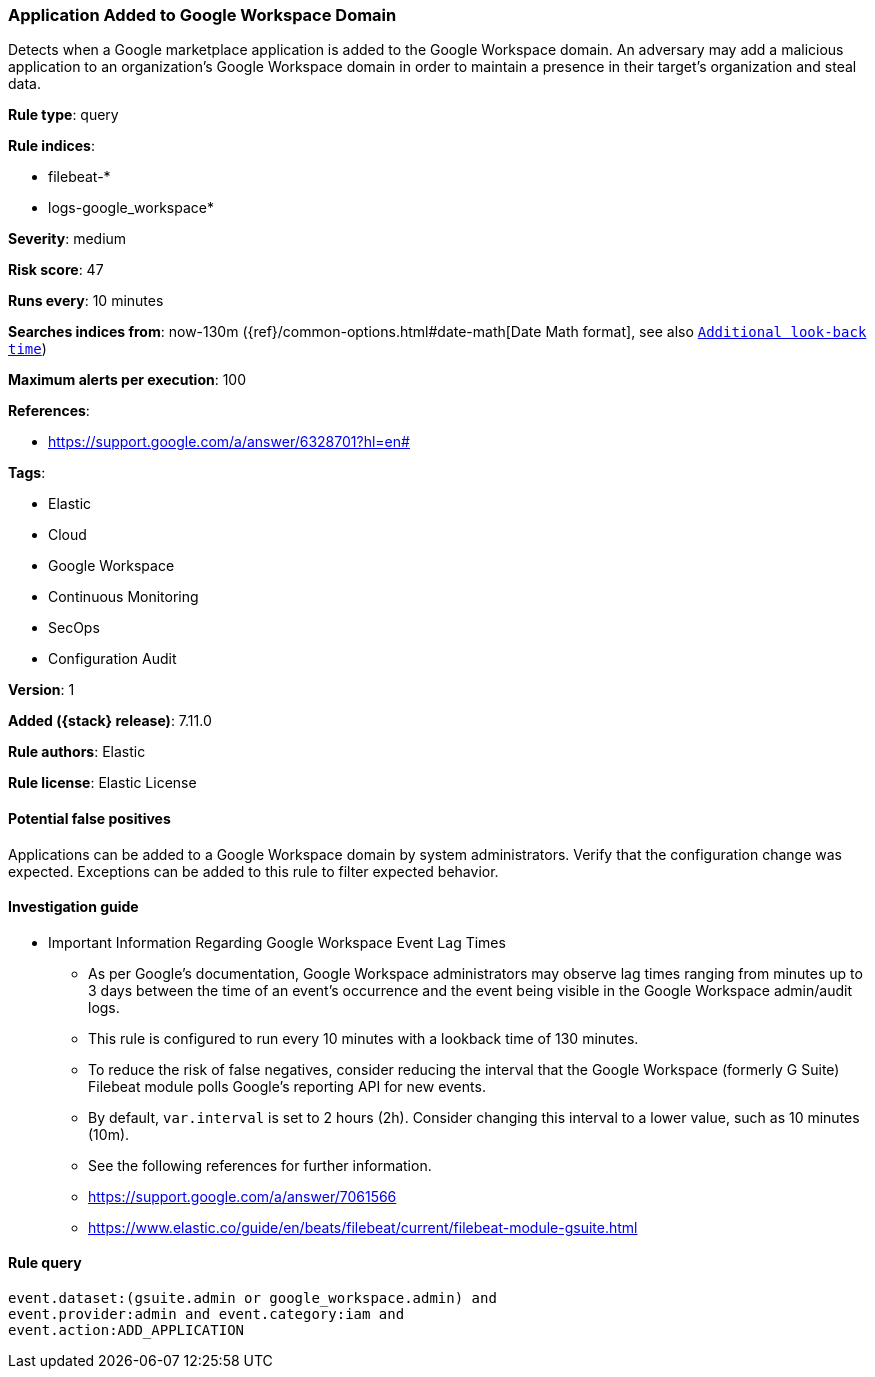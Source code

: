 [[application-added-to-google-workspace-domain]]
=== Application Added to Google Workspace Domain

Detects when a Google marketplace application is added to the Google Workspace domain. An adversary may add a malicious application to an organization’s Google Workspace domain in order to maintain a presence in their target’s organization and steal data.

*Rule type*: query

*Rule indices*:

* filebeat-*
* logs-google_workspace*

*Severity*: medium

*Risk score*: 47

*Runs every*: 10 minutes

*Searches indices from*: now-130m ({ref}/common-options.html#date-math[Date Math format], see also <<rule-schedule, `Additional look-back time`>>)

*Maximum alerts per execution*: 100

*References*:

* https://support.google.com/a/answer/6328701?hl=en#

*Tags*:

* Elastic
* Cloud
* Google Workspace
* Continuous Monitoring
* SecOps
* Configuration Audit

*Version*: 1

*Added ({stack} release)*: 7.11.0

*Rule authors*: Elastic

*Rule license*: Elastic License

==== Potential false positives

Applications can be added to a Google Workspace domain by system administrators. Verify that the configuration change was expected. Exceptions can be added to this rule to filter expected behavior.

==== Investigation guide

** Important Information Regarding Google Workspace Event Lag Times
- As per Google's documentation, Google Workspace administrators may observe lag times ranging from minutes up to 3 days between the time of an event's occurrence and the event being visible in the Google Workspace admin/audit logs.
- This rule is configured to run every 10 minutes with a lookback time of 130 minutes.
- To reduce the risk of false negatives, consider reducing the interval that the Google Workspace (formerly G Suite) Filebeat module polls Google's reporting API for new events.
- By default, `var.interval` is set to 2 hours (2h). Consider changing this interval to a lower value, such as 10 minutes (10m).
- See the following references for further information.
  - https://support.google.com/a/answer/7061566
  - https://www.elastic.co/guide/en/beats/filebeat/current/filebeat-module-gsuite.html

==== Rule query


[source,js]
----------------------------------
event.dataset:(gsuite.admin or google_workspace.admin) and
event.provider:admin and event.category:iam and
event.action:ADD_APPLICATION
----------------------------------

